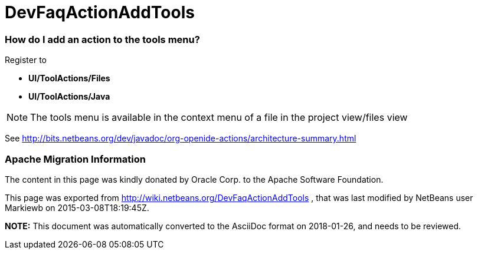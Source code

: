 // 
//     Licensed to the Apache Software Foundation (ASF) under one
//     or more contributor license agreements.  See the NOTICE file
//     distributed with this work for additional information
//     regarding copyright ownership.  The ASF licenses this file
//     to you under the Apache License, Version 2.0 (the
//     "License"); you may not use this file except in compliance
//     with the License.  You may obtain a copy of the License at
// 
//       http://www.apache.org/licenses/LICENSE-2.0
// 
//     Unless required by applicable law or agreed to in writing,
//     software distributed under the License is distributed on an
//     "AS IS" BASIS, WITHOUT WARRANTIES OR CONDITIONS OF ANY
//     KIND, either express or implied.  See the License for the
//     specific language governing permissions and limitations
//     under the License.
//

= DevFaqActionAddTools
:jbake-type: wiki
:jbake-tags: wiki, devfaq, needsreview
:jbake-status: published

=== How do I add an action to the tools menu?

Register to 

* *UI/ToolActions/Files*  
* *UI/ToolActions/Java*

NOTE: The tools menu is available in the context menu of a file in the project view/files view

See link:http://bits.netbeans.org/dev/javadoc/org-openide-actions/architecture-summary.html[http://bits.netbeans.org/dev/javadoc/org-openide-actions/architecture-summary.html]

=== Apache Migration Information

The content in this page was kindly donated by Oracle Corp. to the
Apache Software Foundation.

This page was exported from link:http://wiki.netbeans.org/DevFaqActionAddTools[http://wiki.netbeans.org/DevFaqActionAddTools] , 
that was last modified by NetBeans user Markiewb 
on 2015-03-08T18:19:45Z.


*NOTE:* This document was automatically converted to the AsciiDoc format on 2018-01-26, and needs to be reviewed.
